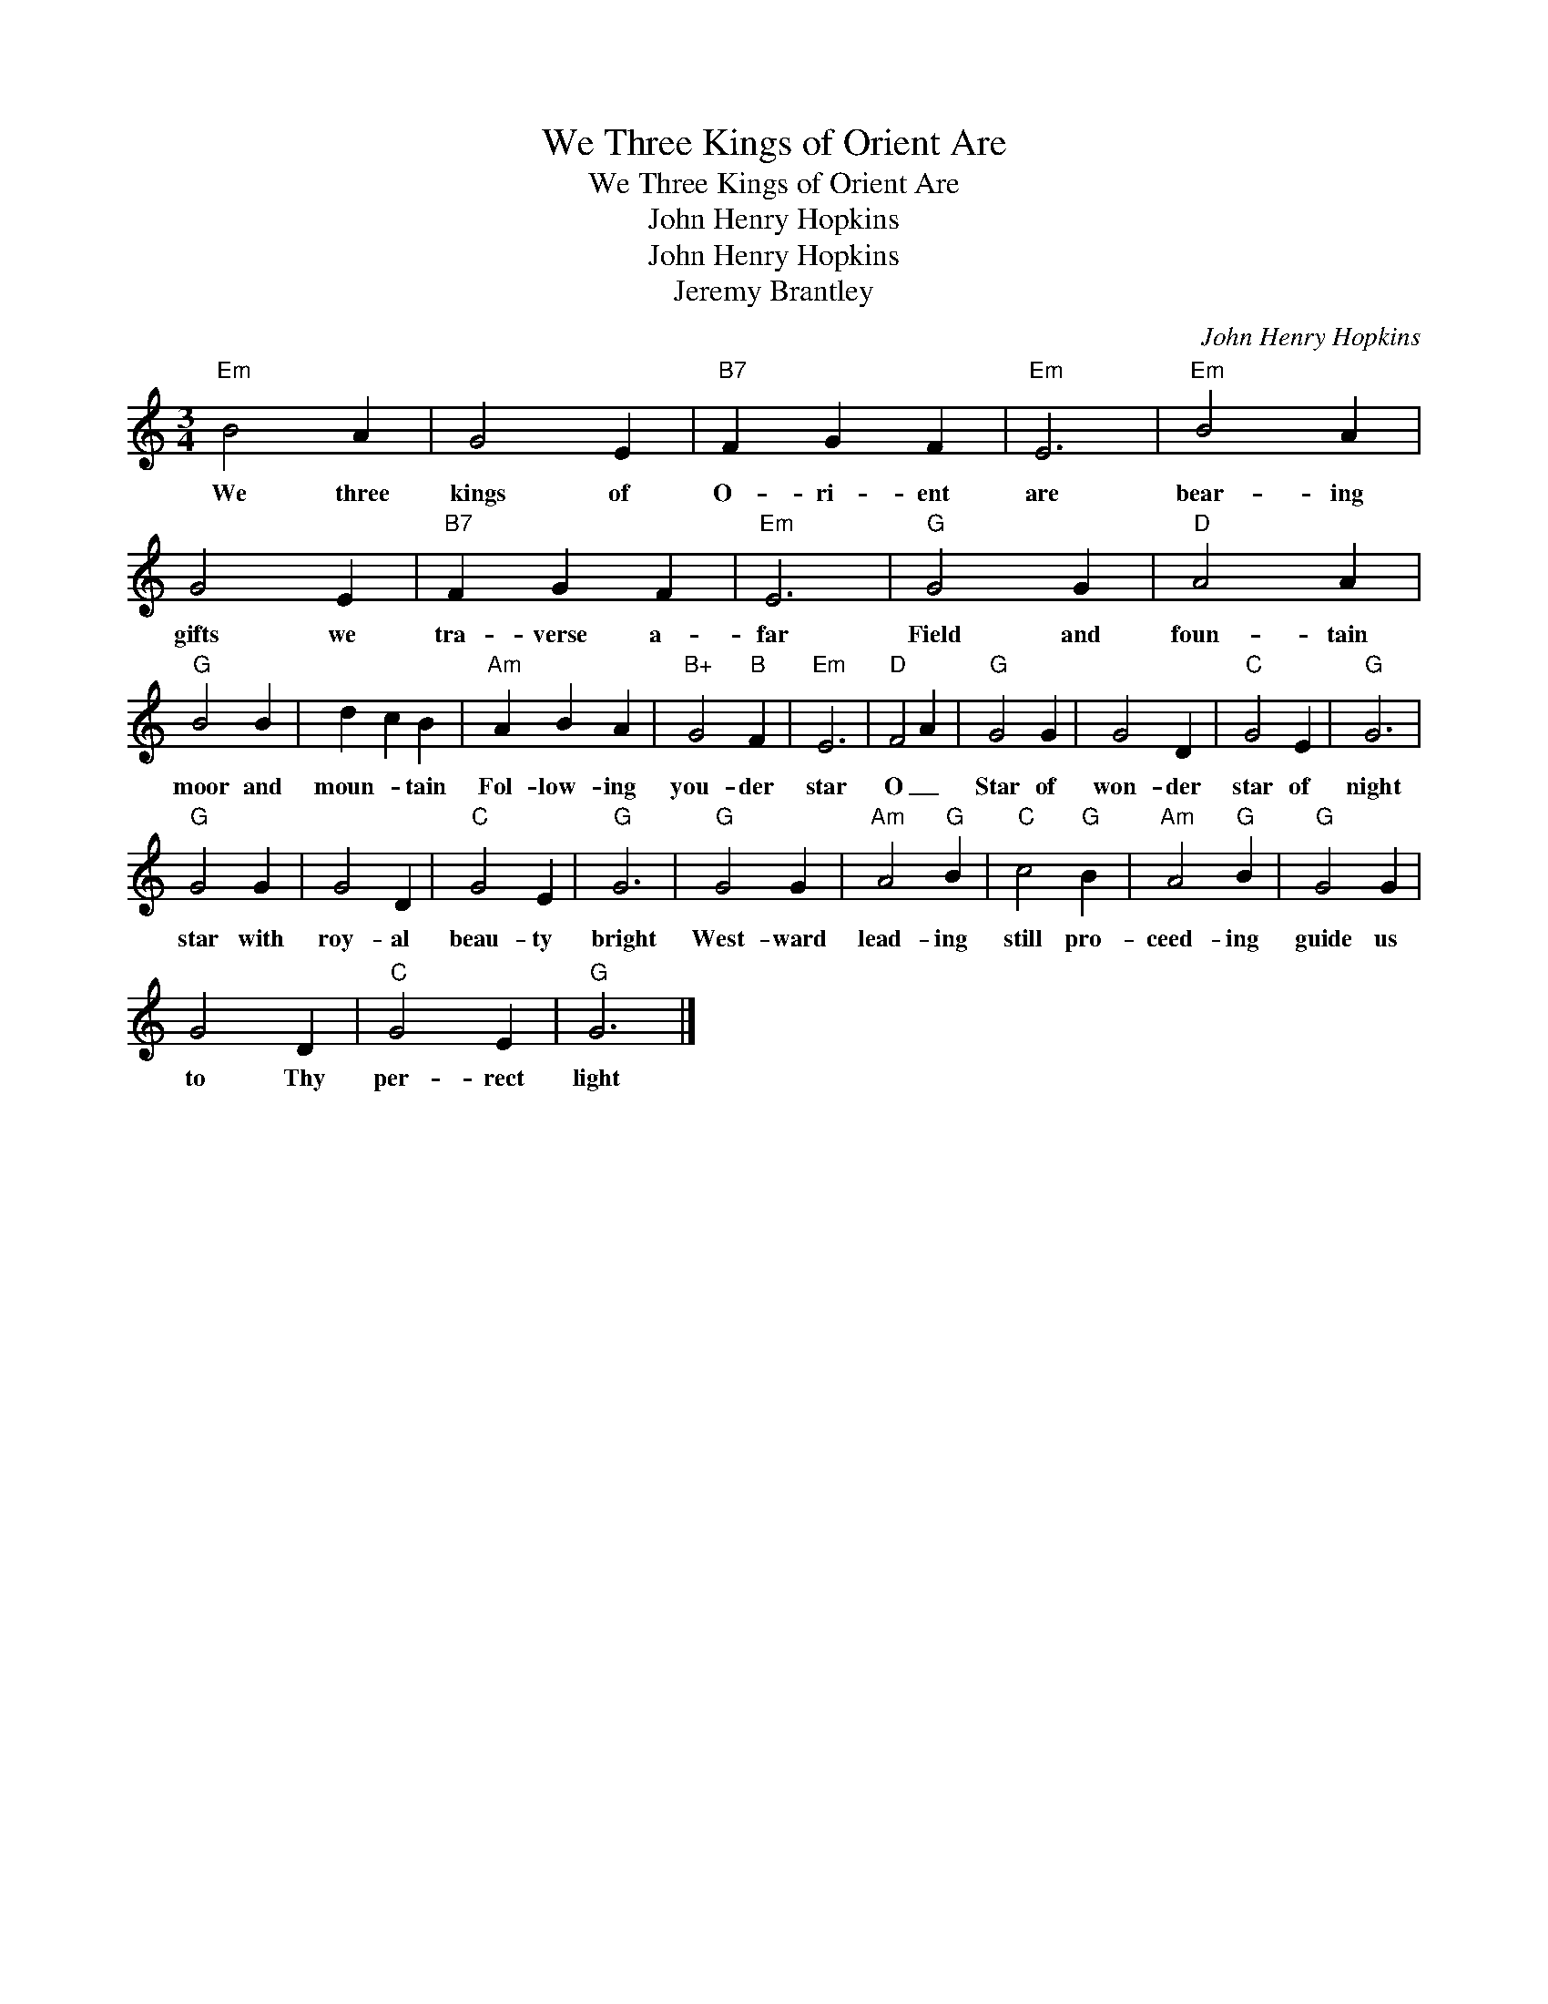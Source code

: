 X:1
T:We Three Kings of Orient Are
T:We Three Kings of Orient Are
T:John Henry Hopkins
T:John Henry Hopkins
T:Jeremy Brantley
C:John Henry Hopkins
Z:Public Domain
L:1/4
M:3/4
K:C
V:1 treble 
%%MIDI program 40
V:1
"Em" B2 A | G2 E |"B7" F G F |"Em" E3 |"Em" B2 A | G2 E |"B7" F G F |"Em" E3 |"G" G2 G |"D" A2 A | %10
w: We three|kings of|O- ri- ent|are|bear- ing|gifts we|tra- verse a-|far|Field and|foun- tain|
"G" B2 B | d c B |"Am" A B A |"B+" G2"B" F |"Em" E3 |"D" F2 A |"G" G2 G | G2 D |"C" G2 E |"G" G3 | %20
w: moor and|moun- * tain|Fol- low- ing|you- der|star|O _|Star of|won- der|star of|night|
"G" G2 G | G2 D |"C" G2 E |"G" G3 |"G" G2 G |"Am" A2"G" B |"C" c2"G" B |"Am" A2"G" B |"G" G2 G | %29
w: star with|roy- al|beau- ty|bright|West- ward|lead- ing|still pro-|ceed- ing|guide us|
 G2 D |"C" G2 E |"G" G3 |] %32
w: to Thy|per- rect|light|

